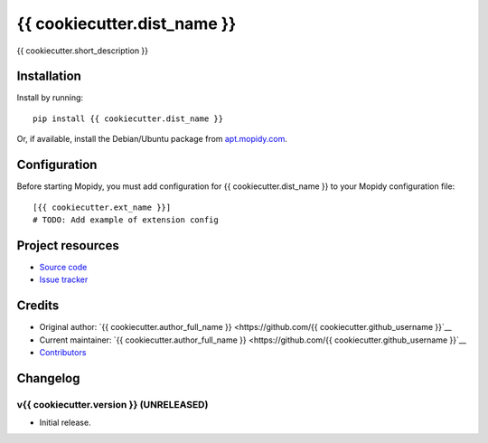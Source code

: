 ****************************
{{ cookiecutter.dist_name }}
****************************

.. image:: https://img.shields.io/pypi/v/{{ cookiecutter.dist_name }}.svg?style=flat
    :target: https://pypi.org/project/{{ cookiecutter.dist_name }}/
    :alt: Latest PyPI version

.. image:: https://img.shields.io/travis/{{ cookiecutter.github_username }}/{{ cookiecutter.repo_name }}/master.svg?style=flat
    :target: https://travis-ci.org/{{ cookiecutter.github_username }}/{{ cookiecutter.repo_name }}
    :alt: Travis CI build status

.. image:: https://img.shields.io/coveralls/{{ cookiecutter.github_username }}/{{ cookiecutter.repo_name }}/master.svg?style=flat
   :target: https://coveralls.io/r/{{ cookiecutter.github_username }}/{{ cookiecutter.repo_name }}
   :alt: Test coverage

{{ cookiecutter.short_description }}


Installation
============

Install by running::

    pip install {{ cookiecutter.dist_name }}

Or, if available, install the Debian/Ubuntu package from `apt.mopidy.com
<https://apt.mopidy.com/>`_.


Configuration
=============

Before starting Mopidy, you must add configuration for
{{ cookiecutter.dist_name }} to your Mopidy configuration file::

    [{{ cookiecutter.ext_name }}]
    # TODO: Add example of extension config


Project resources
=================

- `Source code <https://github.com/{{ cookiecutter.github_username }}/{{ cookiecutter.dist_name|lower }}>`_
- `Issue tracker <https://github.com/{{ cookiecutter.github_username }}/{{ cookiecutter.dist_name|lower }}/issues>`_


Credits
=======

- Original author: `{{ cookiecutter.author_full_name }} <https://github.com/{{ cookiecutter.github_username }}`__
- Current maintainer: `{{ cookiecutter.author_full_name }} <https://github.com/{{ cookiecutter.github_username }}`__
- `Contributors <https://github.com/{{ cookiecutter.github_username }}/{{ cookiecutter.dist_name|lower }}/graphs/contributors>`_


Changelog
=========

v{{ cookiecutter.version }} (UNRELEASED)
----------------------------------------

- Initial release.
